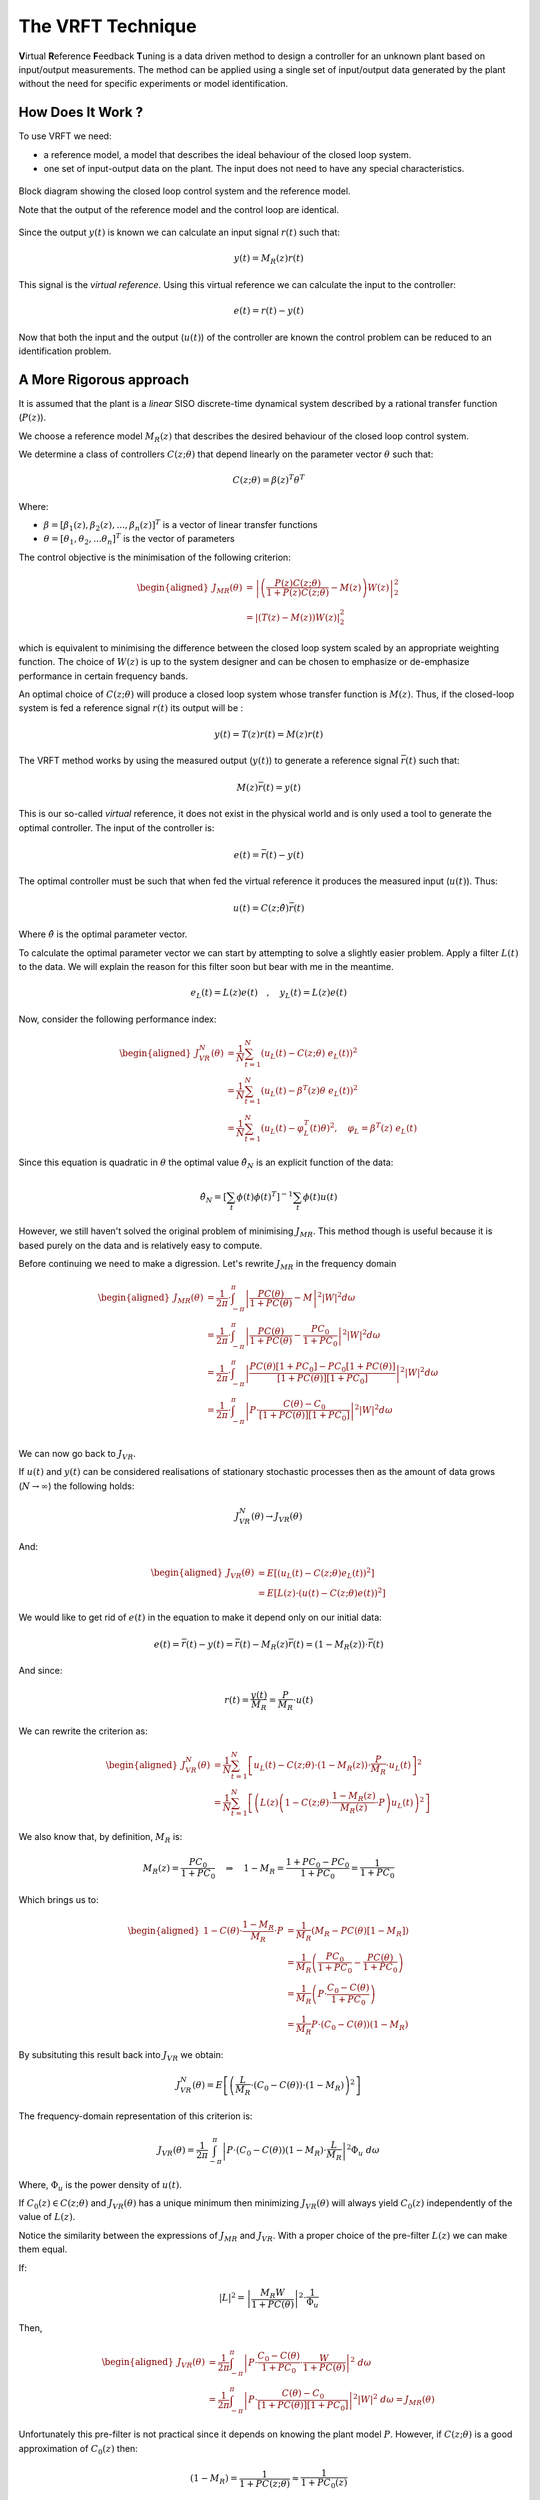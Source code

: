 The VRFT Technique
==================

**V**\ irtual **R**\ eference **F**\ eedback **T**\ uning is a data driven method to design a controller for an unknown plant based on input/output measurements. The method can be applied using a single set of input/output data generated by the plant without the need for specific experiments or model identification. 

How Does It Work ?
------------------

To use VRFT we need:

* a reference model, a model that describes the ideal behaviour of the closed loop system.
* one set of input-output data on the plant. The input does not need to have any special characteristics. 

.. figure:: {filename}/static/pages/about-vrft/vrft_block_diagram.png
    :align: center  
    :alt: The block diagram of VRFT

    Block diagram showing the closed loop control system and the reference model.

    Note that the output of the reference model and the control loop are identical.

Since the output :math:`y(t)` is known we can calculate an input signal :math:`r(t)` such that: 

.. math::
    
    y(t) = M_R(z) r(t)

This signal is the *virtual reference*. Using this virtual reference we can calculate the input to the controller: 

.. math::

    e(t) = r(t) - y(t)

Now that both the input and the output (:math:`u(t)`) of the controller are known the control problem can be reduced to an identification problem.


A More Rigorous approach
------------------------

It is assumed that the plant is a *linear* SISO discrete-time dynamical system described by a rational transfer function (:math:`P(z)`).

We choose a reference model :math:`M_R(z)` that describes the desired behaviour of the closed loop control system. 

We determine a class of controllers :math:`C(z; \theta)` that depend linearly on the parameter vector :math:`\theta` such that: 

.. math::

    C(z; \theta) = \beta(z)^T\theta^T

Where: 

* :math:`\beta = [\beta_1(z), \beta_2(z), ..., \beta_n(z)]^T` is a vector of linear transfer functions
* :math:`\theta = [\theta_1, \theta_2, ... \theta_n]^T` is the vector of parameters
  
The control objective is the minimisation of the following criterion: 

.. math:: 

    \begin{aligned}
        J_{MR}(\theta) &= \left| \left( \frac{P(z)C(z; \theta)}{1 + P(z)C(z; \theta)} - M(z) \right) W(z) \right|_2^2 \\
                       &= \left| \left( T(z) - M(z) \right) W(z) \right|_2^2
    \end{aligned}

which is equivalent to minimising the difference between the closed loop system scaled by an appropriate weighting function. The choice of :math:`W(z)` is up to the system designer and can be chosen to emphasize or de-emphasize performance in certain frequency bands. 

An optimal choice of :math:`C(z; \theta)` will produce a closed loop system whose transfer function is :math:`M(z)`. Thus, if the closed-loop system is fed a reference signal :math:`r(t)` its output will be :

.. math:: 

    y(t) = T(z)r(t) = M(z)r(t)

The VRFT method works by using the measured output (:math:`y(t)`) to generate a reference signal :math:`\bar{r}(t)` such that: 

.. math::

    M(z)\bar{r}(t) = y(t)

This is our so-called *virtual* reference, it does not exist in the physical world and is only used a tool to generate the optimal controller. The input of the controller is: 

.. math:: 

    e(t) = \bar{r}(t) - y(t)

The optimal controller must be such that when fed the virtual reference it produces the measured input (:math:`u(t)`). Thus: 

.. math::

    u(t) = C(z; \hat{\theta}) \bar{r}(t)

Where :math:`\hat{\theta}` is the optimal parameter vector. 

To calculate the optimal parameter vector we can start by attempting to solve a slightly easier problem. Apply a filter :math:`L(t)` to the data. We will explain the reason for this filter soon but bear with me in the meantime.

.. math::

    e_L(t) = L(z)e(t) \quad, \quad y_L(t) = L(z)e(t)

Now, consider the following performance index:  

.. math::

    \begin{aligned}
        J^N_{VR}(\theta) &= \frac{1}{N} \sum_{t=1}^{N} \left( u_L(t) - C(z; \theta) \ e_L(t) \right)^2 \\
                         &= \frac{1}{N} \sum_{t=1}^{N}\left( u_L(t) - \beta^T(z)\theta \ e_L(t) \right)^2 \\
                         &= \frac{1}{N} \sum_{t=1}^{N}\left( u_L(t) - \varphi_L^T(t)\theta \right)^2, \quad \varphi_L = \beta^T(z) \  e_L(t)
    \end{aligned}

Since this equation is quadratic in :math:`\theta` the optimal value :math:`\hat{\theta}_N` is an explicit function of the data: 

.. math:: 

    \hat{\theta}_N = \left[ \sum_t \phi(t) \phi(t)^T \right]^{-1} \sum_t \phi(t)u(t)

However, we still haven't solved the original problem of minimising :math:`J_{MR}`. This method though is useful because it is based purely on the data and is relatively easy to compute. 

Before continuing we need to make a digression. Let's rewrite :math:`J_{MR}` in the frequency domain

.. math:: 
    
    \begin{aligned}
        J_{MR}(\theta) &= \frac{1}{2 \pi} \cdot \int_{-\pi}^{\pi} \left| \frac{PC(\theta)}{1 + PC(\theta)} - M \right|^2 \left| W \right|^2 d\omega \\
                       &= \frac{1}{2 \pi} \cdot \int_{-\pi}^{\pi} \left| \frac{PC(\theta)}{1 + PC(\theta)} - \frac{PC_0}{1 + PC_0} \right|^2 \left| W \right|^2 d\omega \\
                       &= \frac{1}{2 \pi} \cdot \int_{-\pi}^{\pi} \left| \frac{PC(\theta)[1 + PC_0]     - PC_0[1 + PC(\theta)]}{[1 + PC(\theta)][1 + PC_0]} \right|^2 \left| W \right|^2 d\omega \\
                       &= \frac{1}{2 \pi} \cdot \int_{-\pi}^{\pi} \left| P \cdot \frac{C(\theta) - C_0}{[1 + PC(\theta)][1 + PC_0]} \right|^2 \left| W \right|^2 d\omega \\
    \end{aligned}

We can now go back to :math:`J_{VR}`. 

.. math:. 

    
    J^N_{VR}(\theta) &= \frac{1}{N} \sum_{t=1}^{N} \left( u_L(t) - C(z; \theta) \ e_L(t) \right)^2 
    

If :math:`u(t)` and :math:`y(t)` can be considered realisations of stationary stochastic processes then as the amount of data grows (:math:`N \rightarrow \infty`) the following holds: 

.. math:: 

    J^N_{VR}(\theta) \rightarrow J_{VR}(\theta)

And: 

.. math::
    
    \begin{aligned}
        J_{VR}(\theta) &= E \left[ \left( u_L(t) - C(z; \theta)e_L(t) \right)^2 \right] \\
                       &= E \left[ L(z) \cdot \left( u(t) - C(z; \theta)e(t) \right)^2 \right]
    \end{aligned}

We would like to get rid of :math:`e(t)` in the equation to make it depend only on our initial data: 

.. math::

    e(t) = \bar{r}(t) - y(t) = \bar{r}(t) - M_R(z)\bar{r}(t) = \left( 1 - M_R(z) \right) \cdot \bar{r}(t)

And since:

.. math:: 

    r(t) = \frac{y(t)}{M_R} = \frac{P}{M_R} \cdot u(t) 

We can rewrite the criterion as: 

.. math::

    \begin{aligned}
        J^N_{VR}(\theta) &= \frac{1}{N} \sum_{t=1}^{N} \left[u_L(t) - C(z; \theta) \cdot \left( 1 - M_R(z) \right) \cdot \frac{P}{M_R} \cdot u_L(t) \right]^2 \\
                         &= \frac{1}{N} \sum_{t=1}^{N} \left[ \left( L(z) \left( 1 - C(z; \theta) \cdot \frac{1 - M_R(z)}{M_R(z)} \cdot P \right) u_L(t)\right)^2 \right]
    \end{aligned} 

We also know that, by definition, :math:`M_R` is: 

.. math::

    M_R(z) = \frac{PC_0}{1 + PC_0} \quad \Rightarrow \quad 1 - M_R = \frac{1 + PC_0 - PC_0}{1 + PC_0} = \frac{1}{1 + PC_0}

Which brings us to: 

.. math::

    \begin{aligned}
        1 - C(\theta) \cdot \frac{1 - M_R}{M_R} \cdot P &= \frac{1}{M_R} \left( M_R - PC(\theta) \left[ 1 - M_R \right] \right) \\
            &= \frac{1}{M_R} \left( \frac{PC_0}{1 + PC_0} - \frac{PC(\theta)}{1 + PC_0} \right) \\
            &= \frac{1}{M_R} \left( P \cdot \frac{C_0 - C(\theta)}{1 + PC_0} \right) \\
            &= \frac{1}{M_R} P \cdot \left( C_0 - C(\theta) \right) \left( 1 - M_R \right)
    \end{aligned}

By subsituting this result back into :math:`J_{VR}` we obtain: 

.. math::

    J^N_{VR}(\theta) = E \left[ \left( \frac{L}{M_R} \cdot \left( C_0 - C(\theta) \right) \cdot \left( 1 - M_R \right) \right)^2 \right]

The frequency-domain representation of this criterion is:

.. math::

    J_{VR}(\theta) = \frac{1}{2\pi} \int_{-\pi}^{\pi} \left| P \cdot \left( C_0 - C(\theta) \right) \left( 1 - M_R \right) \cdot \frac{L}{M_R} \right|^2 \Phi_u \ d\omega

Where, :math:`\Phi_u` is the power density of :math:`u(t)`. 

If :math:`C_0(z) \in C(z; \theta)` and :math:`J_{VR}(\theta)` has a unique minimum then minimizing :math:`J_{VR}(\theta)` will always yield :math:`{C_0(z)}` independently of the value of :math:`L(z)`.

Notice the similarity between the expressions of :math:`J_{MR}` and :math:`J_{VR}`. With a proper choice of the pre-filter :math:`L(z)` we can make them equal. 

If:

.. math::

    \left| L \right|^2 = \left| \frac{M_R W}{1 + PC(\theta)} \right|^2 \cdot \frac{1}{\Phi_u}

Then, 

.. math:: 
    
    \begin{aligned}
        J_{VR}(\theta) &= \frac{1}{2\pi} \int_{-\pi}^{\pi} \left| P \cdot \frac{C_0 - C(\theta)}{1 + PC_0} \cdot \frac{W}{1 + PC(\theta)} \right|^2 \ d\omega \\
                       &= \frac{1}{2 \pi} \int_{-\pi}^{\pi} \left| P \cdot \frac{C(\theta) - C_0}{[1 + PC(\theta)][1 + PC_0]} \right|^2 \left| W \right|^2 \ d\omega = J_{MR}(\theta)
    \end{aligned}

Unfortunately this pre-filter is not practical since it depends on knowing the plant model :math:`P`. However, if :math:`C(z; \theta)` is a good approximation of :math:`C_0(z)` then:

.. math::

    \left( 1 - M_R \right) = \frac{1}{1 + PC(z; \theta)} \approx \frac{1}{1 + PC_0(z)}

Thus, :math:`L(z)` can be written as: 

.. math::

    L(z) = \left| \left(1 - M_R \right) \cdot M_R \cdot W \right|^2 \cdot \frac{1}{\Phi_u}

This formulation of the pre-filter is completely known. This proves that :math:`J_{MR}` and :math:`J_{VR}` are equivalent and that by solving the simpler problem (:math:`J_{VR}`) we also solve the original problem (:math:`J_{MR}`).

Recap
-----

In conclusion, the VRFT method can be broken down into a set of relatively simple steps: 

* Choose a reference model :math:`M_R` and class of controllers :math:`C(z; \theta)`
* Calculate the pre-filter :math:`L(z)`
* Compute the optimal parameter vector :math:`\hat{\theta}_N`

The VRFT method can be extended to cases where the signal is noisy, we will discuss this in a later post. The VRFT method has also been extended to cascade control systems. This too will be the subject of a later post. 


